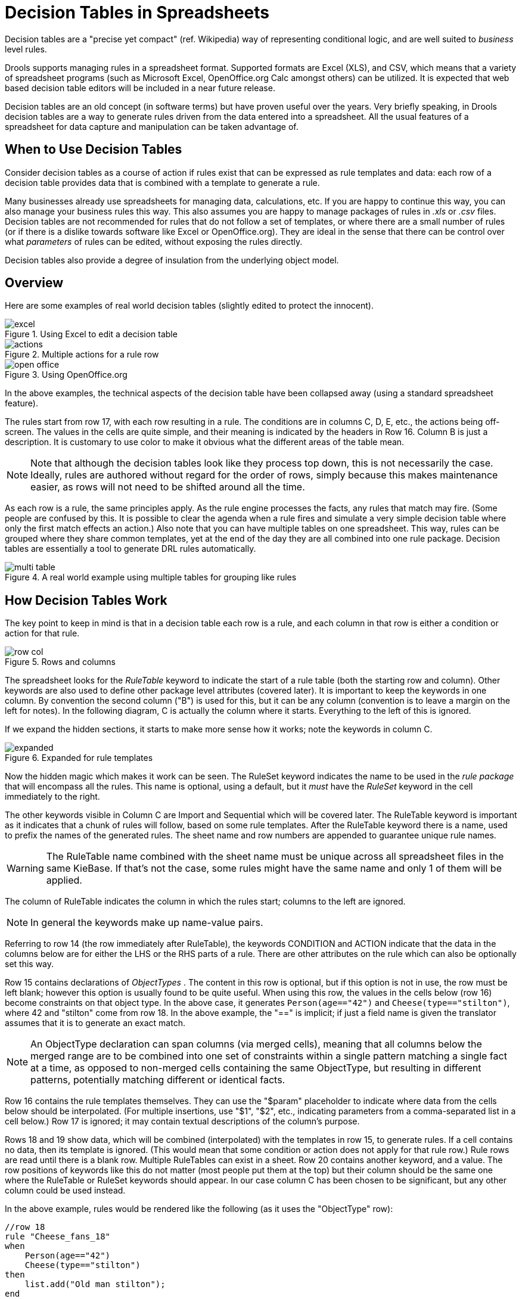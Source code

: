 = Decision Tables in Spreadsheets

Decision tables are a "precise yet compact" (ref.
Wikipedia) way of representing conditional logic, and are well suited to _business_ level rules.

Drools supports managing rules in a spreadsheet format.
Supported formats are Excel (XLS), and CSV, which means that a variety of spreadsheet programs (such as Microsoft Excel, OpenOffice.org Calc amongst others) can be utilized.
It is expected that web based decision table editors will be included in a near future release.

Decision tables are an old concept (in software terms) but have proven useful over the years.
Very briefly speaking, in Drools decision tables are a way to generate rules driven from the data entered into a spreadsheet.
All the usual features of a spreadsheet for data capture and manipulation can be taken advantage of.

== When to Use Decision Tables


Consider decision tables as a course of action if rules exist that can be expressed as rule templates and data: each row of a decision table provides data that is combined with a template to generate a rule.

Many businesses already use spreadsheets for managing data, calculations, etc.
If you are happy to continue this way, you can also manage your business rules this way.
This also assumes you are happy to manage packages of rules in [path]_.xls_
 or [path]_.csv_
 files.
Decision tables are not recommended for rules that do not follow a set of templates, or where there are a small number of rules (or if there is a dislike towards software like Excel or OpenOffice.org). They are ideal in the sense that there can be control over what _parameters_ of rules can be edited, without exposing the rules directly.

Decision tables also provide a degree of insulation from the underlying object model.

== Overview


Here are some examples of real world decision tables (slightly edited to protect the innocent).

.Using Excel to edit a decision table
image::DecisionTables/excel.png[align="center"]

.Multiple actions for a rule row
image::DecisionTables/actions.png[align="center"]

.Using OpenOffice.org
image::DecisionTables/open_office.png[align="center"]

In the above examples, the technical aspects of the decision table have been collapsed away (using a standard spreadsheet feature).

The rules start from row 17, with each row resulting in a rule.
The conditions are in columns C, D, E, etc., the actions being off-screen.
The values in the cells are quite simple, and their meaning is indicated by the headers in Row 16.
Column B is just a description.
It is customary to use color to make it obvious what the different areas of the table mean.

[NOTE]
====
Note that although the decision tables look like they process top down, this is not necessarily the case.
Ideally, rules are authored without regard for the order of rows, simply because this makes maintenance easier, as rows will not need to be shifted around all the time.
====

As each row is a rule, the same principles apply.
As the rule engine processes the facts, any rules that match may fire.
(Some people are confused by this.
It is possible to clear the agenda when a rule fires and simulate a very simple decision table where only the first match effects an action.) Also note that you can have multiple tables on one spreadsheet.
This way, rules can be grouped where they share common templates, yet at the end of the day they are all combined into one rule package.
Decision tables are essentially a tool to generate DRL rules automatically.

.A real world example using multiple tables for grouping like rules
image::DecisionTables/multi_table.png[align="center"]

== How Decision Tables Work


The key point to keep in mind is that in a decision table each row is a rule, and each column in that row is either a condition or action for that rule.

.Rows and columns
image::DecisionTables/row_col.png[align="center"]


The spreadsheet looks for the [term]_RuleTable_
 keyword to indicate the start of a rule table (both the starting row and column). Other keywords are also used to define other package level attributes (covered later). It is important to keep the keywords in one column.
By convention the second column ("B") is used for this, but it can be any column (convention is to leave a margin on the left for notes). In the following diagram, C is actually the column where it starts.
Everything to the left of this is ignored.

If we expand the hidden sections, it starts to make more sense how it works; note the keywords in column C.

.Expanded for rule templates
image::DecisionTables/expanded.png[align="center"]


Now the hidden magic which makes it work can be seen.
The RuleSet keyword indicates the name to be used in the _rule package_ that will encompass all the rules.
This name is optional, using a default, but it _must_ have the _RuleSet_ keyword in the cell immediately to the right.

The other keywords visible in Column C are Import and Sequential which will be covered later.
The RuleTable keyword is important as it indicates that a chunk of rules will follow, based on some rule templates.
After the RuleTable keyword there is a name, used to prefix the names of the generated rules.
The sheet name and row numbers are appended to guarantee unique rule names.

[WARNING]
====
The RuleTable name combined with the sheet name must be unique across all spreadsheet files in the same KieBase.
If that's not the case, some rules might have the same name and only 1 of them will be applied.
====
//To show such ignored rules, <<_changingthedefaultbuildresultseverity,raise the severity of such rule name conflicts>>.

The column of RuleTable indicates the column in which the rules start; columns to the left are ignored.

[NOTE]
====
In general the keywords make up name-value pairs.
====


Referring to row 14 (the row immediately after RuleTable), the keywords CONDITION and ACTION indicate that the data in the columns below are for either the LHS or the RHS parts of a rule.
There are other attributes on the rule which can also be optionally set this way.

Row 15 contains declarations of [term]_ObjectTypes_
.
The content in this row is optional, but if this option is not in use, the row must be left blank; however this option is usually found to be quite useful.
When using this row, the values in the cells below (row 16) become constraints on that object type.
In the above case, it generates `Person(age=="42")` and ``Cheese(type=="stilton")``, where 42 and "stilton" come from row 18.
In the above example, the "==" is implicit; if just a field name is given the translator assumes that it is to generate an exact match.

[NOTE]
====
An ObjectType declaration can span columns (via merged cells), meaning that all columns below the merged range are to be combined into one set of constraints within a single pattern matching a single fact at a time, as opposed to non-merged cells containing the same ObjectType, but resulting in different patterns, potentially matching different or identical facts.
====


Row 16 contains the rule templates themselves.
They can use the "$param" placeholder to indicate where data from the cells below should be interpolated.
(For multiple insertions, use "$1", "$2", etc., indicating parameters from a comma-separated list in a cell below.) Row 17 is ignored; it may contain textual descriptions of the column's purpose.

Rows 18 and 19 show data, which will be combined (interpolated) with the templates in row 15, to generate rules.
If a cell contains no data, then its template is ignored.
(This would mean that some condition or action does not apply for that rule row.) Rule rows are read until there is a blank row.
Multiple RuleTables can exist in a sheet.
Row 20 contains another keyword, and a value.
The row positions of keywords like this do not matter (most people put them at the top) but their column should be the same one where the RuleTable or RuleSet keywords should appear.
In our case column C has been chosen to be significant, but any other column could be used instead.

In the above example, rules would be rendered like the following (as it uses the "ObjectType" row):

----
//row 18
rule "Cheese_fans_18"
when
    Person(age=="42")
    Cheese(type=="stilton")
then
    list.add("Old man stilton");
end
----

[NOTE]
====
The constraints `age=="42"` and `type=="stilton"` are interpreted as single constraints, to be added to the respective ObjectType in the cell above.
If the cells above were spanned, then there could be multiple constraints on one "column".
====

[WARNING]
====
Very large decision tables may have very large memory requirements.
====

== Spreadsheet Syntax

=== Spreadsheet Structure


There are two types of rectangular areas defining data that is used for generating a DRL file.
One, marked by a cell labelled ``RuleSet``, defines all DRL items except rules.
The other one may occur repeatedly and is to the right and below a cell whose contents begin with ``RuleTable``.
These areas represent the actual decision tables, each area resulting in a set of rules of similar structure.

A Rule Set area may contain cell pairs, one below the `RuleSet` cell and containing a keyword designating the kind of value contained in the other one that follows in the same row.

The columns of a Rule Table area define patterns and constraints for the left hand sides of the rules derived from it, actions for the consequences of the rules, and the values of individual rule attributes.
Thus, a Rule Table area should contain one or more columns, both for conditions and actions, and an arbitrary selection of columns for rule attributes, at most one column for each of these.
The first four rows following the row with the cell marked with `RuleTable` are earmarked as header area, mostly used for the definition of code to construct the rules.
It is any additional row below these four header rows that spawns another rule, with its data providing for variations in the code defined in the Rule Table header.

All keywords are case insensitive.

Only the first worksheet is examined for decision tables.

=== Rule Set Entries


Entries in a Rule Set area may define DRL constructs (except rules), and specify rule attributes.
While entries for constructs may be used repeatedly, each rule attribute may be given at most once, and it applies to all rules unless it is overruled by the same attribute being defined within the Rule Table area.

Entries must be given in a vertically stacked sequence of cell pairs.
The first one contains a keyword and the one to its right the value, as shown in the table below.
This sequence of cell pairs may be interrupted by blank rows or even a Rule Table, as long as the column marked by `RuleSet` is upheld as the one containing the keyword.

.Entries in the Rule Set area
[cols="1,1,1", options="header"]
|===
| Keyword
| Value
| Usage

|RuleSet
|The package name for the generated DRL file. Optional, the default is
              ``rule_table``.
|Must be First entry.

|Sequential
|"true" or "false". If "true", then salience is used to ensure that rules fire from the top
              down.
|Optional, at most once. If omitted, no firing order is imposed.

|SequentialMaxPriority
|Integer numeric value
|Optional, at most once. In sequential mode, this option is used to set the start value of the salience. If omitted, the default value is 65535.

|SequentialMinPriority
|Integer numeric value
|Optional, at most once. In sequential mode this option is used to check if this minimum salience value is not violated. If omitted the default value is 0.

|EscapeQuotes
|"true" or "false". If "true", then quotation marks are escaped so that they appear literally in the
              DRL.
|Optional, at most once. If omitted, quotation marks are escaped.

|NumericDisabled
|"true" or "false". If "true", then a String representation is used for DRL instead of a double value
              from a Numeric cell
|Optional, at most once. If omitted, a double value is used.

|Import
|A comma-separated list of Java classes to import.
|Optional, may be used repeatedly.

|Variables
|Declarations of DRL globals, i.e., a type followed by a variable name. Multiple global definitions
              must be separated with a comma.
|Optional, may be used repeatedly.

|Functions
|One or more function definitions, according to DRL syntax.
|Optional, may be used repeatedly.

|Queries
|One or more query definitions, according to DRL syntax.
|Optional, may be used repeatedly.

|Declare
|One or more declarative types, according to DRL syntax.
|Optional, may be used repeatedly.
|===

[WARNING]
====
In some locales, MS Office, LibreOffice and OpenOffice will encode a double quote `"` differently, which will cause a compilation error.
The difference is often hard to see.
For example: `"`A`"` will fail, but `"A"` will work.
====


For defining rule attributes that apply to all rules in the generated DRL file you can use any of the entries in the following table.
Notice, however, that the proper keyword must be used.
Also, each of these attributes may be used only once.

[IMPORTANT]
====
Rule attributes specified in a Rule Set area will affect all rule assets in the same package (not only in the spreadsheet). Unless you are sure that the spreadsheet is the only one rule asset in the package, the recommendation is to specify rule attributes not in a Rule Set area but in a Rule Table columns for each rule instead.
====

.Rule attribute entries in the Rule Set area
[cols="1,1,1", options="header"]
|===
| Keyword
| Initial
| Value

|PRIORITY
|P
|An integer defining the "salience" value for the rule. Overridden by the "Sequential" flag.

|DURATION
|D
|A long integer value defining the "duration" value for the rule.

|TIMER
|T
|A timer definition. See "Timers and Calendars".

|ENABLED
|B
|A Boolean value. "true" enables the rule; "false" disables the rule.

|CALENDARS
|E
|A calendars definition. See "Timers and Calendars".

|NO-LOOP
|U
|A Boolean value. "true" inhibits looping of rules due to changes made by its consequence.

|LOCK-ON-ACTIVE
|L
|A Boolean value. "true" inhibits additional activations of all rules with this flag set within the
              same ruleflow or agenda group.

|AUTO-FOCUS
|F
|A Boolean value. "true" for a rule within an agenda group causes activations of the rule to
              automatically give the focus to the group.

|ACTIVATION-GROUP
|X
|A string identifying an activation (or XOR) group. Only one rule within an activation group will
              fire, i.e., the first one to fire cancels any existing activations of other rules within the same
              group.

|AGENDA-GROUP
|G
|A string identifying an agenda group, which has to be activated by giving it the "focus", which is
              one way of controlling the flow between groups of rules.

|RULEFLOW-GROUP
|R
|A string identifying a rule-flow group.
|===

=== Rule Tables


All Rule Tables begin with a cell containing "RuleTable", optionally followed by a string within the same cell.
The string is used as the initial part of the name for all rules derived from this Rule Table, with the row number appended for distinction.
(This automatic naming can be overridden by using a NAME column.) All other cells defining rules of this Rule Table are below and to the right of this cell.

The next row defines the column type, with each column resulting in a part of the condition or the consequence, or providing some rule attribute, the rule name or a comment.
The table below shows which column headers are available; additional columns may be used according to the table showing rule attribute entries given in the preceding section.
Note that each attribute column may be used at most once.
For a column header, either use the keyword or any other word beginning with the letter given in the "Initial" column of these tables.

.Column Headers in the Rule Table
[cols="1,1,1,1", options="header"]
|===
| Keyword
| Initial
| Value
| Usage

|NAME
|N
|Provides the name for the rule generated from that row. The default is constructed from the text
              following the RuleTable tag and the row number.
|At most one column

|DESCRIPTION
|I
|A text, resulting in a comment within the generated rule.
|At most one column

|CONDITION
|C
|Code snippet and interpolated values for constructing a constraint within a pattern in a
              condition.
|At least one per rule table

|ACTION
|A
|Code snippet and interpolated values for constructing an action for the consequence of the
              rule.
|At least one per rule table

|METADATA
|@
|Code snippet and interpolated values for constructing a metadata entry for the rule.
|Optional, any number of columns
|===


Given a column headed CONDITION, the cells in successive lines result in a conditional element.

* Text in the first cell below CONDITION develops into a pattern for the rule condition, with the snippet in the next line becoming a constraint. If the cell is merged with one or more neighbours, a single pattern with multiple constraints is formed: all constraints are combined into a parenthesized list and appended to the text in this cell. The cell may be left blank, which means that the code snippet in the next row must result in a valid conditional element on its own.
+
To include a pattern without constraints, you can write the pattern in front of the text for another pattern.
+
The pattern may be written with or without an empty pair of parentheses.
A "from" clause may be appended to the pattern.
+
If the pattern ends with "eval", code snippets are supposed to produce boolean expressions for inclusion into a pair of parentheses after "eval".
* Text in the second cell below CONDITION is processed in two steps.
.. The code snippet in this cell is modified by interpolating values from cells farther down in the column. If you want to create a constraint consisting of a comparison using "==" with the value from the cells below, the field selector alone is sufficient. Any other comparison operator must be specified as the last item within the snippet, and the value from the cells below is appended. For all other constraint forms, you must mark the position for including the contents of a cell with the symbol ``$param``. Multiple insertions are possible by using the symbols ``$1``, ``$2``, etc., and a comma-separated list of values in the cells below.
+
A text according to the pattern ``forall(``__delimiter__``){``__snippet__``}`` is expanded by repeating the _snippet_ once for each of the values of the comma-separated list of values in each of the cells below, inserting the value in place of the symbol `$` and by joining these expansions by the given __delimiter__.
Note that the forall construct may be surrounded by other text.
.. If the cell in the preceding row is not empty, the completed code snippet is added to the conditional element from that cell. A pair of parentheses is provided automatically, as well as a separating comma if multiple constraints are added to a pattern in a merged cell.
+
If the cell above is empty, the interpolated result is used as is.
* Text in the third cell below CONDITION is for documentation only. It should be used to indicate the column's purpose to a human reader.
* From the fourth row on, non-blank entries provide data for interpolation as described above. A blank cell results in the omission of the conditional element or constraint for this rule.


Given a column headed ACTION, the cells in successive lines result in an action statement.

* Text in the first cell below ACTION is optional. If present, it is interpreted as an object reference.
* Text in the second cell below ACTION is processed in two steps.
.. The code snippet in this cell is modified by interpolating values from cells farther down in the column. For a singular insertion, mark the position for including the contents of a cell with the symbol ``$param``. Multiple insertions are possible by using the symbols ``$1``, ``$2``, etc., and a comma-separated list of values in the cells below.
+
A method call without interpolation can be achieved by a text without any marker symbols.
In this case, use any non-blank entry in a row below to include the statement.
+
The forall construct is available here, too.
.. If the first cell is not empty, its text, followed by a period, the text in the second cell and a terminating semicolon are stringed together, resulting in a method call which is added as an action statement for the consequence.
+
If the cell above is empty, the interpolated result is used as is.
* Text in the third cell below ACTION is for documentation only. It should be used to indicate the column's purpose to a human reader.
* From the fourth row on, non-blank entries provide data for interpolation as described above. A blank cell results in the omission of the action statement for this rule.


[NOTE]
====
Using `$1` instead of `$param` works in most cases, but it will fail if the replacement text contains a comma: then, only the part preceding the first comma is inserted.
Use this "abbreviation" judiciously.
====


Given a column headed METADATA, the cells in successive lines result in a metadata annotation for the generated rules.

* Text in the first cell below METADATA is ignored.
* Text in the second cell below METADATA is subject to interpolation, as described above, using values from the cells in the rule rows. The metadata marker character `@` is prefixed automatically, and thus it should not be included in the text for this cell.
* Text in the third cell below METADATA is for documentation only. It should be used to indicate the column's purpose to a human reader.
* From the fourth row on, non-blank entries provide data for interpolation as described above. A blank cell results in the omission of the metadata annotation for this rule.


=== Examples


The various interpolations are illustrated in the following example.

.Interpolating cell data
====
If the template is `Foo(bar == $param)` and the cell is ``42``, then the result is ``Foo(bar == 42)``.

If the template is `Foo(bar < $1, baz == $2)` and the cell contains ``42,43``, the result will be ``Foo(bar < 42, baz ==43)``.

The template `forall(&&){bar != $}` with a cell containing `42,43` results in ``bar != 42 && bar != 43``.
====


The next example demonstrates the joint effect of a cell defining the pattern type and the code snippet below it.


image::DecisionTables/spanned_column.png[align="center"]

This spreadsheet section shows how the `Person` type declaration spans 2 columns, and thus both constraints will appear as ``Person(age == ..., type == ...)``.
Since only the field names are present in the snippet, they imply an equality test.

In the following example the marker symbol `$param` is used.


image::DecisionTables/with_param.png[align="center"]

The result of this column is the pattern ``Person(age == "42"))``.
You may have noticed that the marker and the operator "==" are redundant.

The next example illustrates that a trailing insertion marker can be omitted.

image::DecisionTables/operator_completion.png[align="center"]

Here, appending the value from the cell is implied, resulting in `Person(age < "42")).`

You can provide the definition of a binding variable, as in the example below.

image::DecisionTables/with_binding.png[align="center"]

Here, the result is `c: Cheese(type == "stilton").` Note that the quotes are provided automatically.
Actually, anything can be placed in the object type row.
Apart from the definition of a binding variable, it could also be an additional pattern that is to be inserted literally.

A simple construction of an action statement with the insertion of a single value is shown below.

image::DecisionTables/consequence.png[align="center"]

The cell below the ACTION header is left blank.
Using this style, anything can be placed in the consequence, not just a single method call.
(The same technique is applicable within a CONDITION column as well.)

Below is a comprehensive example, showing the use of various column headers.
It is not an error to have no value below a column header (as in the NO-LOOP column): here, the attribute will not be applied in any of the rules.

.Example usage of keywords for imports, headers, etc.
image::DecisionTables/Key.png[align="center"]

And, finally, here is an example of Import, Variables and Functions.

.Example usage of keywords for functions, etc.
image::DecisionTables/keywords.png[align="center"]

Multiple package names within the same cell must be separated by a comma.
Also, the pairs of type and variable names must be comma-separated.
Functions, however, must be written as they appear in a DRL file.
This should appear in the same column as the "RuleSet" keyword; it could be above, between or below all the rule rows.

[NOTE]
====
It may be more convenient to use Import, Variables, Functions and Queries repeatedly rather than packing several definitions into a single cell.
====

== Creating and integrating Spreadsheet based Decision Tables

The API to use spreadsheet based decision tables is in the drools-decisiontables module.
There is really only one class to look at: ``SpreadsheetCompiler``.
This class will take spreadsheets in various formats, and generate rules in DRL (which you can then use in the normal way). The `SpreadsheetCompiler` can just be used to generate partial rule files if it is wished, and assemble it into a complete rule package after the fact (this allows the separation of technical and non-technical aspects of the rules if needed).

To get started, a sample spreadsheet can be used as a base.
Alternatively, if the plug-in is being used (Rule Workbench IDE), the wizard can generate a spreadsheet from a template (to edit it an xls compatible spreadsheet editor will need to be used).

.Wizard in the IDE
image::DecisionTables/wizard.png[align="center"]


== Managing Business Rules in Decision Tables

=== Workflow and Collaboration


Spreadsheets are well established business tools (in use for over 25 years). Decision tables lend themselves to close collaboration between IT and domain experts, while making the business rules clear to business analysts, it is an ideal separation of concerns.

Typically, the whole process of authoring rules (coming up with a new decision table) would be something like:

. Business analyst takes a template decision table (from a repository, or from IT)
. Decision table business language descriptions are entered in the table(s)
. Decision table rules (rows) are entered (roughly)
. Decision table is handed to a technical resource, who maps the business language (descriptions) to scripts (this may involve software development of course, if it is a new application or data model)
. Technical person hands back and reviews the modifications with the business analyst.
. The business analyst can continue editing the rule rows as needed (moving columns around is also fine etc).
. In parallel, the technical person can develop test cases for the rules (liaising with business analysts) as these test cases can be used to verify rules and rule changes once the system is running.


=== Using spreadsheet features

Features of applications like Excel can be used to provide assistance in entering data into spreadsheets, such as validating fields.
Lists that are stored in other worksheets can be used to provide valid lists of values for cells, like in the following diagram.

image::DecisionTables/lists.png[align="center"]

Some applications provide a limited ability to keep a history of changes, but it is recommended to use an alternative means of revision control.
When changes are being made to rules over time, older versions are archived (many open source solutions exist for this, such as Subversion or Git).

== Rule Templates

Related to decision tables (but not necessarily requiring a spreadsheet) are "Rule Templates" (in the drools-templates module). These use any tabular data source as a source of rule data - populating a template to generate many rules.
This can allow both for more flexible spreadsheets, but also rules in existing databases for instance (at the cost of developing the template up front to generate the rules).

With Rule Templates the data is separated from the rule and there are no restrictions on which part of the rule is data-driven.
So whilst you can do everything you could do in decision tables you can also do the following:

* store your data in a database (or any other format)
* conditionally generate rules based on the values in the data
* use data for any part of your rules (e.g. condition operator, class name, property name)
* run different templates over the same data


As an example, a more classic decision table is shown, but without any hidden rows for the rule meta data (so the spreadsheet only contains the raw data to generate the rules).

.Template data
image::DecisionTables/template1.png[align="center"]


See the [path]_ExampleCheese.xls_ in the examples download for the above spreadsheet.

If this was a regular decision table there would be hidden rows before row 1 and between rows 1 and 2 containing rule metadata.
With rule templates the data is completely separate from the rules.
This has two handy consequences - you can apply multiple rule templates to the same data and your data is not tied to your rules at all.
So what does the template look like?

[source]
----
1  template header
2  age
3  type
4  log
5
6  package org.drools.examples.templates;
7
8  global java.util.List list;
9
10 template "cheesefans"
11
12 rule "Cheese fans_@{row.rowNumber}"
13 when
14    Person(age == @{age})
15    Cheese(type == "@{type}")
16 then
17    list.add("@{log}");
18 end
19
20 end template
----

Annotations to the preceding program listing:

* Line 1: All rule templates start with ``template header``.
* Lines 2-4: Following the header is the list of columns in the order they appear in the data. In this case we are calling the first column ``age``, the second `type` and the third ``log``.
* Line 5: An empty line signifies the end of the column definitions.
* Lines 6-9: Standard rule header text. This is standard rule DRL and will appear at the top of the generated DRL. Put the package statement and any imports and global and function definitions into this section.
* Line 10: The keyword `template` signals the start of a rule template. There can be more than one template in a template file, but each template should have a unique name.
* Lines 11-18: The rule template - see below for details.
* Line 20: The keywords `end template` signify the end of the template.

The rule templates rely on MVEL to do substitution using the syntax @{token_name}. There is currently one built-in expression, @{row.rowNumber} which gives a unique number for each row of data and enables you to generate unique rule names.
For each row of data a rule will be generated with the values in the data substituted for the tokens in the template.

A rule template has to be included in a file with extension .drt and associated to the corresponding decision table when defining the kbase in the kmodule.xml file as in the following example

[source,xml]
----
<?xml version="1.0" encoding="UTF-8"?>
<kmodule xmlns="http://drools.org/xsd/kmodule">
  <kbase name="TemplatesKB" packages="org.drools.examples.templates">
    <ruleTemplate dtable="org/drools/examples/templates/ExampleCheese.xls"
                  template="org/drools/examples/templates/Cheese.drt"
                  row="2" col="2"/>
      <ksession name="TemplatesKS"/>
      </kbase>
</kmodule>
----


With the example data above the following rule file would be generated:

[source]
----
package org.drools.examples.templates;

global java.util.List list;

rule "Cheese fans_1"
when
  Person(age == 42)
  Cheese(type == "stilton")
then
  list.add("Old man stilton");
end

rule "Cheese fans_2"
when
  Person(age == 21)
  Cheese(type == "cheddar")
then
  list.add("Young man cheddar");
end
----

At this point the `KieSession` named "TemplatesKS" and containing the rules generated from the template can be simply created from the `KieContainer` and used as any other ``KieSession``.

[source,java]
----
KieSession ksession = kc.newKieSession( "TemplatesKS" );

// now create some test data
ksession.insert( new Cheese( "stilton", 42 ) );
ksession.insert( new Person( "michael", "stilton", 42 ) );
final List<String> list = new ArrayList<String>();
ksession.setGlobal( "list", list );

ksession.fireAllRules();
----
